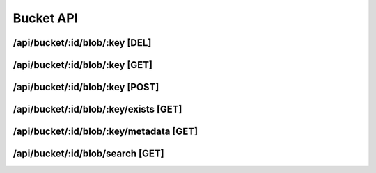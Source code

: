 Bucket API
==========

/api/bucket/:id/blob/:key [DEL]
""""""""""""""""""""""""""""""""""""""""""""

.. code-block::
   :linenos:

    curl --location --request DELETE '/api/bucket/{{BUCKET_ID}}/blob/{{KEY}}' \
    --header 'Authorization: Bearer {{ACCESS_TOKEN}}'

/api/bucket/:id/blob/:key [GET]
""""""""""""""""""""""""""""""""""""""""""""

.. code-block::
   :linenos:

    curl --location --request GET '/api/bucket/{{BUCKET_ID}}/blob/{{KEY}}' \
    --header 'Authorization: Bearer {{ACCESS_TOKEN}}'


/api/bucket/:id/blob/:key [POST]
""""""""""""""""""""""""""""""""""""""""""""

.. code-block::
   :linenos:

    curl --location --request POST '/api/bucket/{{BUCKET_ID}}/blob/{{KEY}}' \
    --header 'Authorization: Bearer {{ACCESS_TOKEN}}'

/api/bucket/:id/blob/:key/exists [GET]
""""""""""""""""""""""""""""""""""""""""""""

.. code-block::
   :linenos:

    curl --location --request GET '/api/bucket/{{BUCKET_ID}}/blob/{{KEY}}/exists' \
    --header 'Authorization: Bearer {{ACCESS_TOKEN}}'

/api/bucket/:id/blob/:key/metadata [GET]
""""""""""""""""""""""""""""""""""""""""""""

.. code-block::
   :linenos:

    curl --location --request GET '/api/bucket/{{BUCKET_ID}}/blob/{{KEY}}/metadata' \
    --header 'Authorization: Bearer {{ACCESS_TOKEN}}'

/api/bucket/:id/blob/search [GET]
""""""""""""""""""""""""""""""""""""""""""""

.. code-block::
   :linenos:

    curl --location --request GET '/api/bucket/{{BUCKET_ID}}/blob/search?query={{QUERY}}&continuationToken={{CONTINUATION_TOKEN}}' \
    --header 'Authorization: Bearer {{ACCESS_TOKEN}}'
